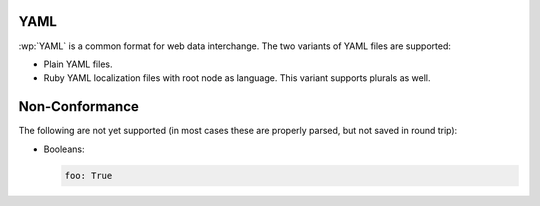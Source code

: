 .. _yaml:


YAML
====

.. versionadded:: 2.0.0

:wp:`YAML` is a common format for web data interchange. The two variants of
YAML files are supported:

* Plain YAML files.
* Ruby YAML localization files with root node as language. This variant
  supports plurals as well.


.. _yaml#non-conformance:

Non-Conformance
===============

The following are not yet supported (in most cases these are properly parsed,
but not saved in round trip):

* Booleans:

  .. code-block:: yaml

      foo: True
